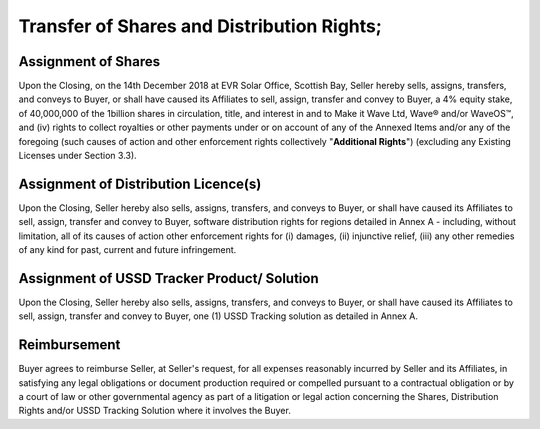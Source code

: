 Transfer of Shares and Distribution Rights;
=============================================================

Assignment of Shares
~~~~~~~~~~~~~~~~~~~~~~~~~~~

Upon the Closing, on the 14th December 2018 at EVR Solar Office, Scottish Bay, Seller hereby sells, assigns, transfers, and conveys to Buyer, or shall have caused its Affiliates to sell, assign, transfer and convey to Buyer, a 4% equity stake, of 40,000,000 of the 1billion shares in circulation, title, and interest in and to Make it Wave Ltd, Wave® and/or WaveOS™, and (iv) rights to collect royalties or other payments under or on account of any of the Annexed Items and/or any of the foregoing (such causes of action and other enforcement rights collectively "**Additional Rights**") (excluding any Existing Licenses under Section 3.3).

Assignment of Distribution Licence(s)
~~~~~~~~~~~~~~~~~~~~~~~~~~~~~~~~~~~~~~~~~~~~~~~~~~~~~~

Upon the Closing, Seller hereby also sells, assigns, transfers, and conveys to Buyer, or shall have caused its Affiliates to sell, assign, transfer and convey to Buyer, software distribution rights for regions detailed in Annex A - including, without limitation, all of its causes of action other enforcement rights for (i) damages, (ii) injunctive relief, (iii) any other remedies of any kind for past, current and future infringement.

Assignment of USSD Tracker Product/ Solution
~~~~~~~~~~~~~~~~~~~~~~~~~~~~~~~~~~~~~~~~~~~~~~~~~~~~~~

Upon the Closing, Seller hereby also sells, assigns, transfers, and conveys to Buyer, or shall have caused its Affiliates to sell, assign, transfer and convey to Buyer, one (1) USSD Tracking solution as detailed in Annex A. 


Reimbursement
~~~~~~~~~~~~~~~~~~~~~~~~~~~

Buyer agrees to reimburse Seller, at Seller's request, for all expenses reasonably incurred by Seller and its Affiliates, in satisfying any legal obligations or document production required or compelled pursuant to a contractual obligation or by a court of law or other governmental agency as part of a litigation or legal action concerning the Shares, Distribution Rights and/or USSD Tracking Solution where it involves the Buyer. 



